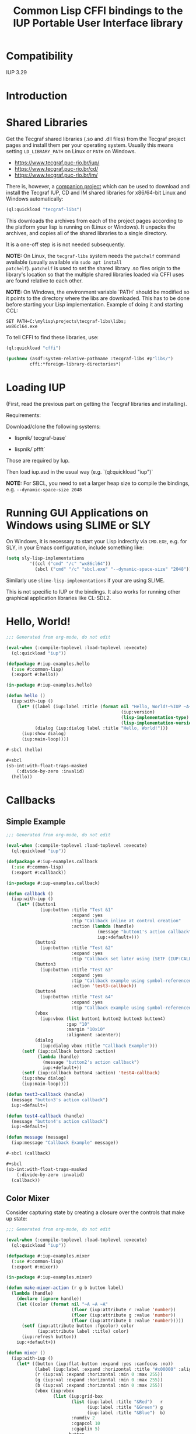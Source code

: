 #+STARTUP: showall
#+TITLE: Common Lisp CFFI bindings to the IUP Portable User Interface library

[[./docs/screenshots/sample-01.png]]

[[./docs/screenshots/sample-02.png]]

* Compatibility

IUP 3.29

* Introduction

* Shared Libraries

Get the Tecgraf shared libraries (.so and .dll files) from the Tecgraf
project pages and install them per your operating system. Usually this
means setting ~LD_LIBRARY_PATH~ on Linux or ~PATH~ on Windows.

- [[https://www.tecgraf.puc-rio.br/iup/]]
- [[https://www.tecgraf.puc-rio.br/cd/]]
- [[https://www.tecgraf.puc-rio.br/im/]]

There is, however, a [[https://github.com/lispnik/tecgraf-libs][companion project]] which can be used to download
and install the Tecgraf IUP, CD and IM shared libraries for x86/64-bit
Linux and Windows automatically:

#+begin_src lisp :results silent 
  (ql:quickload "tecgraf-libs")
#+end_src

This downloads the archives from each of the project pages according
to the platform your lisp is running on (Linux or Windows). It unpacks
the archives, and copies all of the shared libraries to a single
directory.

It is a one-off step is is not needed subsequently.

*NOTE:* On Linux, the ~tecgraf-libs~ system needs the ~patchelf~
command available (usually available via ~sudo apt install
patchelf~). ~patchelf~ is used to set the shared library .so files
origin to the library's location so that the multiple shared libraries
loaded via CFFI uses are found relative to each other.

*NOTE:* On Windows, the environment variable `PATH` should be modified so it points to the directory where the libs are downloaded. This has to be done before starting your Lisp implementation. Example of doing it and starting CCL:

#+begin_src
SET PATH=C:\mylisp\projects\tecgraf-libs\libs;
wx86cl64.exe
#+end_src

To tell CFFI to find these libraries, use:

#+begin_src lisp
  (ql:quickload "cffi")

  (pushnew (asdf:system-relative-pathname :tecgraf-libs #p"libs/")
           cffi:*foreign-library-directories*)
#+end_src

#+RESULTS:
: (#P"/home/mkennedy/.roswell/local-projects/lispnik/tecgraf-libs/libs/")

* Loading IUP

(First, read the previous part on getting the Tecgraf libraries and installing).

Requirements:

Download/clone the following systems:

- lispnik/`tecgraf-base`

- lispnik/`pffft`

Those are required by Iup. 

Then load iup.asd in the usual way (e.g. `(ql:quickload "iup")`

*NOTE:* For SBCL, you need to set a larger heap size to compile the
bindings, e.g. ~--dynamic-space-size 2048~

* Running GUI Applications on Windows using SLIME or SLY

On Windows, it is necessary to start your Lisp indrectly via ~CMD.EXE~, e.g. 
for SLY, in your Emacs configuration, include something like:

#+begin_src lisp :results silent :export none
  (setq sly-lisp-implementations
           '((ccl ("cmd" "/c" "wx86cl64"))
             (sbcl ("cmd" "/c" "sbcl.exe" "--dynamic-space-size" "2048"))))
#+end_src

Similarly use ~slime-lisp-implementations~ if your are using SLIME.

This is not specific to IUP or the bindings. It also works for running other 
graphical application libraries like CL-SDL2.

* Hello, World!

#+begin_src lisp :results silent :export none :tangle examples/hello.lisp
  ;;; Generated from org-mode, do not edit

  (eval-when (:compile-toplevel :load-toplevel :execute)
    (ql:quickload "iup"))

  (defpackage #:iup-examples.hello
    (:use #:common-lisp)
    (:export #:hello))

  (in-package #:iup-examples.hello)
#+end_src

#+begin_src lisp :results silent :tangle examples/hello.lisp
  (defun hello ()
    (iup:with-iup ()
      (let* ((label (iup:label :title (format nil "Hello, World!~%IUP ~A~%~A ~A"
                                              (iup:version)
                                              (lisp-implementation-type)
                                              (lisp-implementation-version))))
             (dialog (iup:dialog label :title "Hello, World!")))
        (iup:show dialog)
        (iup:main-loop))))
#+end_src

#+begin_src lisp :results silent :tangle examples/hello.lisp
  #-sbcl (hello)

  ,#+sbcl
  (sb-int:with-float-traps-masked
      (:divide-by-zero :invalid)
    (hello))
#+end_src

[[./docs/screenshots/helloworld.png]] [[./docs/screenshots/helloworld-2.png]]

* Callbacks

** Simple Example

#+begin_src lisp :results silent :export none :tangle examples/callback.lisp
  ;;; Generated from org-mode, do not edit

  (eval-when (:compile-toplevel :load-toplevel :execute)
    (ql:quickload "iup"))

  (defpackage #:iup-examples.callback
    (:use #:common-lisp)
    (:export #:callback))

  (in-package #:iup-examples.callback)
#+end_src

#+begin_src lisp :results silent :tangle examples/callback.lisp
  (defun callback ()
    (iup:with-iup ()
      (let* ((button1
               (iup:button :title "Test &1"
                           :expand :yes
                           :tip "Callback inline at control creation"
                           :action (lambda (handle)
                                     (message "button1's action callback")
                                     iup:+default+)))
             (button2
               (iup:button :title "Test &2"
                           :expand :yes
                           :tip "Callback set later using (SETF (IUP:CALLBACK ..) ..)"))
             (button3
               (iup:button :title "Test &3"
                           :expand :yes
                           :tip "Callback example using symbol-referenced function at control creation"
                           :action 'test3-callback))
             (button4
               (iup:button :title "Test &4"
                           :expand :yes
                           :tip "Callback example using symbol-referenced function later using (SETF (IUP:CALLBACK ..) ..)"))
             (vbox
               (iup:vbox (list button1 button2 button3 button4)
                         :gap "10"
                         :margin "10x10"
                         :alignment :acenter))
             (dialog
               (iup:dialog vbox :title "Callback Example")))
        (setf (iup:callback button2 :action)
              (lambda (handle)
                (message "button2's action callback")
                iup:+default+))
        (setf (iup:callback button4 :action) 'test4-callback)
        (iup:show dialog)
        (iup:main-loop))))

  (defun test3-callback (handle)
    (message "button3's action callback")
    iup:+default+)

  (defun test4-callback (handle)
    (message "button4's action callback")
    iup:+default+)

  (defun message (message)
    (iup:message "Callback Example" message))
#+end_src

#+begin_src lisp :results silent :tangle examples/callback.lisp
  #-sbcl (callback)

  ,#+sbcl
  (sb-int:with-float-traps-masked
      (:divide-by-zero :invalid)
    (callback))
#+end_src

[[./docs/screenshots/callback-1.png]] [[./docs/screenshots/callback-2.png]]

[[./docs/screenshots/callback-3.png]] [[./docs/screenshots/callback-4.png]]

** Color Mixer

Consider capturing state by creating a closure over the controls that
make up state:

#+begin_src lisp :results silent :export none :tangle examples/mixer.lisp
  ;;; Generated from org-mode, do not edit

  (eval-when (:compile-toplevel :load-toplevel :execute)
    (ql:quickload "iup"))

  (defpackage #:iup-examples.mixer
    (:use #:common-lisp)
    (:export #:mixer))

  (in-package #:iup-examples.mixer)

  (defun make-mixer-action (r g b button label)
    (lambda (handle)
      (declare (ignore handle))
      (let ((color (format nil "~A ~A ~A"
                           (floor (iup:attribute r :value 'number))
                           (floor (iup:attribute g :value 'number))
                           (floor (iup:attribute b :value 'number)))))
        (setf (iup:attribute button :fgcolor) color
              (iup:attribute label :title) color)
        (iup:refresh button))
      iup:+default+))

  (defun mixer ()
    (iup:with-iup ()
      (let* ((button (iup:flat-button :expand :yes :canfocus :no))
             (label (iup:label :expand :horizontal :title "#x00000" :alignment "ACENTER:ACENTER"))
             (r (iup:val :expand :horizontal :min 0 :max 255))
             (g (iup:val :expand :horizontal :min 0 :max 255))
             (b (iup:val :expand :horizontal :min 0 :max 255))
             (vbox (iup:vbox
                    (list (iup:grid-box
                           (list (iup:label :title "&Red")   r
                                 (iup:label :title "&Green") g
                                 (iup:label :title "&Blue")  b)
                           :numdiv 2
                           :cgapcol 10
                           :cgaplin 5)
                          button
                          label)
                    :cmargin 5
                    :cgap 5
                    :margin "x5"))
             (dialog (iup:dialog vbox :title "Color Mixer Example" :size "QUARTERxQUARTER")))
        (loop :with action := (make-mixer-action r g b button label)
              :for handle :in (list r g b)
              :do (setf (iup:callback handle :valuechanged_cb)  action))
        (iup:show dialog)
        (iup:main-loop))))

  #-sbcl (mixer)

  ,#+sbcl
  (sb-int:with-float-traps-masked
      (:divide-by-zero :invalid)
    (mixer))
#+end_src

[[./docs/screenshots/mixer-01.png]]

[[./docs/screenshots/mixer-02.png]]

* Idle Action

#+begin_src lisp :results silent :export none :tangle examples/idle.lisp
  ;;; Generated from org-mode, do not edit

  (eval-when (:compile-toplevel :load-toplevel :execute)
    (ql:quickload "iup"))

  (defpackage #:iup-examples.idle
    (:use #:common-lisp)
    (:export #:idle))

  (in-package #:iup-examples.idle)
#+end_src

There is a global callback for running functions when IUP event loop
is idle. See also [[https://webserver2.tecgraf.puc-rio.br/iup/en/call/iup_idle_action.html][IUP: Idle Action]]. In Lisp, it can be set using
~(SETF IUP:IDLE-ACTION)~. Note: Idle actions run a lot more often than
you'd expect. Try the following example application to get an idea for
just how often.

An idle action function should return ~IUP:+DEFAULT+~, ~IUP:+CLOSE+~
or ~IUP:+IGNORE+~. ~IUP:+DEFAULT~ will cause the idle action function
to be called repeatedly. ~IUP:+IGNORE+~ will run idle action
once. ~IUP:+CLOSE+~ will exit the event loop.

#+begin_src lisp :results silent :tangle examples/idle.lisp
  (defun idle ()
    (iup:with-iup ()
      (let* ((counter (iup:label :fontsize 24
                                 :title 0
                                 :expand :yes
                                 :alignment :acenter))
             (start-button (iup:button :title "&Start" :expand :horizontal))
             (stop-button (iup:button :title "S&top" :expand :horizontal))
             (do-nothing nil)
             (do-nothing-toggle (iup:toggle :title "Do nothing"
                                            :action (lambda (handle state)
                                                      (setf do-nothing (not do-nothing))
                                                      iup:+default+)))
             (vbox (iup:vbox (list counter
                                   (iup:hbox (list start-button stop-button do-nothing-toggle)
                                             :cgap 5))
                             :margin "5x5"))
             (dialog (iup:dialog vbox
                                 :title (format nil "Idle Example on ~A" (lisp-implementation-type))
                                 :size "QUARTERxQUARTER")))
        (setf (iup:callback start-button :action)
              (lambda (handle)
                (setf (iup:idle-action)
                      (lambda ()
                        (unless do-nothing
                          (setf (iup:attribute counter :title)
                                (1+ (iup:attribute counter :title 'number))))
                        iup:+default+))
                iup:+default+))
        (setf (iup:callback stop-button :action)
              (lambda (handle)
                (setf (iup:idle-action) nil)
                iup:+default+))
        (iup:show dialog)
        (iup:main-loop))))
#+end_src

#+begin_src lisp :results silent :export none :tangle examples/idle.lisp
  #-sbcl (idle)

  ,#+sbcl
  (sb-int:with-float-traps-masked
      (:divide-by-zero :invalid)
    (idle))
#+end_src

[[./docs/screenshots/idle-01.png]]

[[./docs/screenshots/idle-02.png]]

* Canvas

In this example, we'll port the Sierpinski Carpet fractal that
appeared the chapter on graphics in [[https://www.apress.com/us/book/9781484211779][Common Lisp Recipes: A
Problem-Solution Approach]].

We need a spinner (an up and down arrow-controlled number field) and a
canvas to draw on to get started. In this example, rather than specify
the callbacks inline, as anonymous lamba forms, we will create
separate functions and set them later using ~(SETF
IUP:CALLBACK)~. ~*LEVELS*~ will keep track how deep to draw the
fractal.

#+begin_src lisp :results silent :export none :tangle examples/sierpinski.lisp
  ;;; Generated from org-mode, do not edit

  (eval-when (:compile-toplevel :load-toplevel :execute)
    (ql:quickload '("iup" "iup-cd" "cd")))

  (defpackage #:iup-examples.sierpinksi
    (:use #:common-lisp)
    (:export #:sierpinksi))

  (in-package #:iup-examples.sierpinksi)
#+end_src

#+begin_src lisp :results silent :tangle examples/sierpinski.lisp
  (defparameter *levels* 0)

  (defun sierpinski ()
    (iup:with-iup ()
      (let* ((canvas (iup:canvas :rastersize "200x200"))
             (spin (iup:text :spin "YES" :spinmin 0 :spinmax 4))
             (vbox (iup:vbox (list canvas spin) :alignment "ACENTER"))
             (dialog (iup:dialog vbox :title "Sierpinski Carpet")))
        (setf (iup:callback canvas :map_cb) 'canvas-map
              (iup:callback canvas :unmap_cb) 'canvas-unmap
              (iup:callback canvas :action) 'canvas-redraw
              (iup:callback spin :spin_cb) 'canvas-spin
              ,*levels* 0)
        (iup:show-xy dialog iup:+center+ iup:+center+)
        (iup:main-loop))))
#+end_src

** Notes on Callback Naming

Each IUP widget supports a number of callbacks. In IUP, these are
strings. In the Lisp bindings, they can be specified as keywords. For
example, ~:UNMAP_CB~. These are rather unlispy names, but do come from
IUP via its introspection mechanism. In a future version of these
bindings, it might be possible to have lispier
names. e.g. ~:UNMAP-CALLBACK~.

** CD, a 2D Graphics Library

IUP has support for CD, a cross platform 2D Graphics Library. We have
support in Lisp via [[https://github.com/lispnik/cd][CD]] bindings.

The following code is entirely CD dependent and can be used in non-IUP
canvas applications.

#+caption: Adapted from Edi's LTK example in Common Lisp Recipes: A Problem-Solution Approach
#+begin_src lisp :results silent :tangle examples/sierpinski.lisp
  (defun sierpinski-draw (canvas level)
    (multiple-value-bind
          (w h)
        (cd:size canvas)
      (labels ((square (x y x-size y-size)
                 (cd:box canvas x (+ x x-size) y (+ y y-size)))
               (recurse (x y x-size y-size level)
                 (let ((x-step (/ x-size 3))
                       (y-step (/ y-size 3)))
                   (square (+ x x-step) (+ y y-step) x-step y-step)
                   (when (plusp level)
                     (dolist (x-next (list x (+ x x-step) (+ x x-step x-step)))
                       (dolist (y-next (list y (+ y y-step) (+ y y-step y-step)))
                         (recurse x-next y-next x-step y-step (1- level))))))))
        (recurse 0 0 w h level))))
#+end_src

For example, we can write it to [[./docs/sierpinski.pdf][PDF]] and print out to hang on your
wall:

#+begin_src lisp :results silent
  (ql:quickload "cd-pdf")

  (let ((canvas (cd:create-canvas (cd-pdf:context-pdf) "docs/sierpinski.pdf")))
    (unwind-protect
         (sierpinski-draw canvas 4)
      (cd:kill canvas)))
#+end_src

In our IUP example however, we'll use it with IUP's CD support and
arrange for the canvas to be draw on via ~CANVAS-REDRAW~ which will be
triggered by the canvas widget's action callback.

#+begin_src lisp :results silent :tangle examples/sierpinski.lisp
  (defparameter *canvas* nil)

  (defun canvas-redraw (handle x y)
    (cd:activate *canvas*)
    (cd:clear *canvas*)
    (setf (cd:foreground *canvas*) cd:+red+)
    (sierpinski-draw *canvas* *levels*)
    (cd:flush *canvas*)
    iup:+default+)
#+end_src

We can ignore ~HANDLE~, ~X~, and ~Y~ in our callback handler in this
example. Those are IUP widget that triggered the callback and location
on the canvas.

First we activate the canvas to draw on, clear whatever was there, set
a drawing color for the the foreground of the canvas, then draw to the
canvas using ~SIERPINSKI-DRAW~.

The last step is to flush the canvas. This triggers a backing buffer
swap, so all of the drawing appears instantly. If we don't do this, we
don't see anything on the screen because it will still be in the
off-screen drawing buffer.

** Attributes

It is a good idea to separate your UI presentation from its undelying
model. In our case, the UI "model" is a special variable ~*LEVELS*~
which holds the depth to draw the fractal as an integer. We need this
updated when the user clicks on the spinner widget.

#+begin_src lisp :results silent :tangle examples/sierpinski.lisp
  (defun canvas-spin (handle pos)
    (setf *levels* (iup:attribute handle :value 'number))
    (canvas-redraw nil nil nil)
    iup:+default+)
#+end_src

We can get the number from the spinner widget and assign it to
~*LEVELS*~ using ~IUP:ATTRIBUTE~. It takes a IUP handle from which to
get the ~:VALUE~ attribute. 

IUP widget value attributes are mostly strings. The third argument,
~'INTEGER~ converts the string to an integer for convenience, rather
than having to ~PARSE-INTEGER~ ourselves.

** Fiddly bits

Lastly, we need to associate the CD canvas with a IUP canvas, but we
can't do this until we have the handle of the IUP canvas, so we can't
set it up in the ~LET*~ form in our main function like we did with
everything else. 

Luckily IUP provides callbacks for when the component is "mapped" onto
the user's display which allow us to deal with this dependency in an
elegant manner.

#+begin_src lisp :results silent :tangle examples/sierpinski.lisp
  (defun canvas-map (handle)
    (setf *canvas* (cd:create-canvas (iup-cd:context-iup-dbuffer) handle))
    iup:+default+)

  (defun canvas-unmap (handle)
    (cd:kill *canvas*)
    iup:+default+)
#+end_src

#+begin_src lisp :results silent :tangle examples/sierpinski.lisp
  #-sbcl (sierpinski)

  ,#+sbcl
  (sb-int:with-float-traps-masked
      (:divide-by-zero :invalid)
    (sierpinski))
#+end_src

[[./docs/screenshots/sierpinski.png]] [[./docs/screenshots/sierpinski-02.png]]

* Using IUP Additional Controls

The [[https://www.tecgraf.puc-rio.br/iup/en/ctrl/iupcells.html][cells control]] "creates a grid widget (set of cells) that enables
several application-specific drawing, such as: chess tables, tiles
editors, degrade scales, drawable spreadsheets and so forth".

It's included in the standard IUP distribution downloads, but it's not
automatically loaded. The Lisp bindings do the same thing, so to use
it, we need to depend on ~IUP-CONTROLS~.

#+begin_src lisp :results silent :export none :tangle examples/cells.lisp
  ;;; Generated from org-mode, do not edit

  (eval-when (:compile-toplevel :load-toplevel :execute)
    (ql:quickload '("iup" "iup-controls" "cd")))

  (defpackage #:iup-examples.cells-checkerboard
    (:use #:common-lisp)
    (:export #:cells-checkerboard))

  (in-package #:iup-examples.cells-checkerboard)
#+end_src

We start with the same boiler plate, but this time we need to call
~IUP-CONTROLS:OPEN~ ahead of using the cells control.

#+begin_src lisp :results silent :tangle examples/cells.lisp
  (defun cells-checkerboard ()
    (iup:with-iup ()
      (iup-controls:open)
      (let* ((cells (iup-controls:cells
                     :draw_cb 'draw
                     :width_cb 'width
                     :height_cb 'height
                     :nlines_cb 'nlines
                     :ncols_cb 'ncols
                     :mouseclick_cb 'click))
             (vbox (iup:vbox (list cells)))
             (dialog (iup:dialog vbox :title "Cells Checkerboard" :rastersize "440x480" :shrink "YES")))
        (iup:show-xy dialog iup:+center+ iup:+center+)
        (iup:main-loop))))
#+end_src

Cells has a number of callbacks related rows, columns, sizing etc.

#+begin_src lisp :results silent :tangle examples/cells.lisp
  (defun nlines (handle) 8)
  (defun ncols (handle) 8)
  (defun height (handle i) 50)
  (defun width (handle j) 50)
#+end_src

When ~DRAW~ is called, we get a canvas on which to draw:

#+begin_src lisp :results silent :tangle examples/cells.lisp
  (defun draw (handle i j xmin xmax ymin ymax canvas)
    (if (or (and (oddp i) (oddp j)) (and (oddp (1+ i)) (oddp (1+ j))))
        (setf (cd:foreground canvas) cd:+black+)
        (setf (cd:foreground canvas) cd:+white+))
    (cd:box canvas xmin xmax ymin ymax)
    iup::+default+)
#+end_src

When out click callback is called:

#+begin_src lisp :results silent :tangle examples/cells.lisp
  (defun click (handle button pressed line column x y status)
    (iup:message
     "Clicked!"
     (format nil "Callback arguments~%~S"
      (list :button button
            :pressed pressed
            :line line
            :column column
            :x x
            :y y
            :status (iup:status-plist status))))
       iup:+default+)
#+end_src

#+begin_src lisp :results silent :export none :tangle examples/cells.lisp
  #-sbcl (cells-checkerboard)

  ,#+sbcl
  (sb-int:with-float-traps-masked
      (:divide-by-zero :invalid)
    (cells-checkerboard))
#+end_src

[[./docs/screenshots/checkerboard-01.png]] 
[[./docs/screenshots/checkerboard-02.png]]

[[./docs/screenshots/checkerboard-03.png]] 
[[./docs/screenshots/checkerboard-04.png]] 

(lol button 49)

* Detachable Box

#+begin_src lisp :results silent :export none :tangle examples/detached.lisp
  ;;; Generated from org-mode, do not edit

  (eval-when (:compile-toplevel :load-toplevel :execute)
    (ql:quickload "iup"))

  (defpackage #:iup-examples.detached
    (:use #:common-lisp)
    (:export #:detached))

  (in-package #:iup-examples.detached)
#+end_src

#+begin_src lisp :results silent :tangle examples/detached.lisp
  (defun detached ()
    (iup:with-iup ()
      (let* ((button1 (iup:button :title "Detach Me!"
                                  :action 'button-detach-callback
                                  :expand :yes
                                  :handlename "detach"))
             (multi-line (iup:multi-line :expand :yes
                                         :visiblelines 5))
             (hbox (iup:hbox (list button1 multi-line) :margin "10x0"))
             (dbox (iup:detach-box hbox :orientation :vertical
                                        :detached_cb 'detached-callback
                                        :handlename "dbox"))
             (label (iup:label :title "Label"
                               :expand :vertical))
             (button2 (iup:button :title "Restore me!"
                                  :expand :yes
                                  :active :no
                                  :action 'button-restore-callback
                                  :handlename "restore"))
             (text (iup:text :expand :horizontal))
             (dialog (iup:dialog (iup:vbox (list dbox label button2 text)
                                           :margin "10x10"
                                           :gap 10)
                                 :title "IupDetachBox Example"
                                 :rastersize "300x300")))

        (iup:show dialog)
        (iup:main-loop))))
#+end_src

** Handle Names

Instead of accessing other elements via lexical scope, it's sometimes
useful to refer to them by name. This example uses the ~HANDLENAME~
attribute to associate a name with an IUP handle.

#+begin_src lisp :results silent :tangle examples/detached.lisp
  (defun detached-callback (handle new-parent x y)
    (setf (iup:attribute new-parent :title) "New Dialog"
          (iup:attribute (iup:handle "restore") :active) :yes
          (iup:attribute (iup:handle "detach") :active) :no)
    iup:+default+)

  (defun button-restore-callback (button)
    (setf (iup:attribute (iup:handle "dbox") :restore) nil
          (iup:attribute button :active) :no
          (iup:attribute (iup:handle "detach") :active) :yes)
    iup:+default+)

  (defun button-detach-callback (button)
    (setf (iup:attribute (iup:handle "dbox") :detach) nil
          (iup:attribute button :active) :no
          (iup:attribute (iup:handle "restore") :active) :yes)
    iup:+default+)
#+end_src

#+begin_src lisp :results silent :export none :tangle examples/detached.lisp
  #-sbcl (detached)

  ,#+sbcl
  (sb-int:with-float-traps-masked
      (:divide-by-zero :invalid)
    (detached))
#+end_src

[[./docs/screenshots/detach-01.png]] [[./docs/screenshots/detach-02.png]]

# FIXME look into problem with restore not being active after detach
# FIXME insert example of using restart to recover from error in callback

* Tabs Example

Demonstrates the use of ~(SETF IUP:ATTRIBUTE)~ for setting attributes
not available via control's constructor function.

#+begin_src lisp :results silent :export none :tangle examples/tabs.lisp
  ;;; Generated from org-mode, do not edit

  (eval-when (:compile-toplevel :load-toplevel :execute)
    (ql:quickload "iup"))

  (defpackage #:iup-examples.tabs
    (:use #:common-lisp)
    (:export #:tabs))

  (in-package #:iup-examples.tabs)
#+end_src

#+begin_src lisp :results silent :tangle examples/tabs.lisp
  (defun tabs ()
    (iup:with-iup ()
      (let* ((vbox1 (iup:vbox
                     (list (iup:label :title "Inside Tab A")
                           (iup:button :title "Button A"))))
             (vbox2 (iup:vbox
                     (list (iup:label :title "Inside Tab B")
                           (iup:button :title "Button B"))))
             (tabs1 (iup:tabs (list vbox1 vbox2)))
             (vbox3 (iup:vbox
                     (list (iup:label :title "Inside C")
                           (iup:button :title "Button C"))))
             (vbox4 (iup:vbox
                     (list (iup:label :title "Inside D")
                           (iup:button :title "Button D"))))
             (tabs2 (iup:tabs (list vbox3 vbox4)))
             (box (iup:hbox (list tabs1 tabs2) :margin "10x10" :gap "10"))
             (dialog (iup:dialog box :title "IUP Tabs" :size "200x80")))
        (setf (iup:attribute vbox1 :tabtitle) "Tab A"
              (iup:attribute vbox2 :tabtitle) "Tab B"
              (iup:attribute vbox3 :tabtitle) "Tab C"
              (iup:attribute vbox4 :tabtitle) "Tab D")
        (iup:show dialog)
        (iup:main-loop))))
#+end_src

#+begin_src lisp :results silent :export none :tangle examples/tabs.lisp
  #-sbcl (tabs)

  ,#+sbcl
  (sb-int:with-float-traps-masked
      (:divide-by-zero :invalid)
    (tabs))
#+end_src 

[[./docs/screenshots/tabs-01.png]] [[./docs/screenshots/tabs-02.png]]

* Plotting

Example [[./examples/plot.lisp][./examples/plot.lisp]]

[[./docs/screenshots/plot-01.png]]

[[./docs/screenshots/plot-02.png]]

* OpenGL

For this example, we'll take advantage for [[https://github.com/3b/cl-opengl][cl-opengland and
cl-glu]]. Don't forget to depend on iup-gl (part of these bindings) as
well.

Much of this example is tedious old-style OpenGL. We'll only highlight
the IUP/OpenGL integration points here. It suffices to say, we've got
a function ~CUBE~ which draws OpenGL things to the current buffer.

#+begin_src lisp :export none :results silent :tangle examples/cube.lisp
  ;;; Generated from org-mode, do not edit

  (eval-when (:compile-toplevel :load-toplevel :execute)
    (ql:quickload '("iup" "iup-gl" "cl-opengl" "cl-glu")))

  (defpackage #:iup-examples.cube
    (:use #:common-lisp)
    (:export #:cube))

  (in-package #:iup-examples.cube)
#+end_src

#+begin_src lisp :results silent :tangle examples/cube.lisp
  (defvar *canvas* nil)
  (defvar *tt* 0.0)

  (defvar *vertices*
    #((-1 -1 1) (-1 1 1)
      (1 1 1) (1 -1 1)
      (-1 -1 -1) (-1 1 -1)
      (1 1 -1) (1 -1 -1)))

  (defun polygon (a b c d)
    (gl:begin :polygon)
    (apply #'gl:vertex (aref *vertices* a))
    (apply #'gl:vertex (aref *vertices* b))
    (apply #'gl:vertex (aref *vertices* c))
    (apply #'gl:vertex (aref *vertices* d))
    (gl:end))

  (defun color-cube ()
    (gl:color 1 0 0)
    (gl:normal 1 0 0)
    (polygon 2 3 7 6)
    (gl:color 0 1 0)
    (gl:normal 0 1 0)
    (polygon 1 2 6 5)
    (gl:color 0 0 1)
    (gl:normal 0 0 1)
    (polygon 0 3 2 1)
    (gl:color 1 0 1)
    (gl:normal 0 -1 0)
    (polygon 3 0 4 7)
    (gl:color 1 1 0)
    (gl:normal 0 0 -1)
    (polygon 4 5 6 7)
    (gl:color 0 1 1)
    (gl:normal -1 0 0)
    (polygon 5 4 0 1))
#+end_src

#+begin_src lisp :results silent :tangle examples/cube.lisp
  (defun cube ()
    (iup:with-iup ()
      (iup-gl:open)
      (setf *canvas*
            (iup-gl:canvas :rastersize "640x480"
                           :buffer "DOUBLE"
                           :action 'repaint
                           :resize_cb 'resize))
      (let* ((dialog (iup:dialog *canvas* :title "IUP OpenGL")))
        ;; FIXME      (iup-cffi::%iup-set-function :idle_action 'idle)
        (setf (iup:attribute *canvas* :depthsize) "16")
        (iup:show dialog)
        (iup:main-loop))))
#+end_src

Our example has three callbacks: repaint, resize and a global idle
function callback which we'll use to rotate a cube relative to time
variable ~*TT*~.

#+begin_src lisp :results silent :tangle examples/cube.lisp
  (defun repaint (handle posx posy)
    (iup-gl:make-current handle)
    (gl:clear-color 0.3 0.3 0.3 1.0)
    (gl:clear :color-buffer-bit :depth-buffer-bit)
    (gl:enable :depth-test)
    (gl:matrix-mode :modelview)
    (gl:with-pushed-matrix
      (gl:translate 0 0 0)
      (gl:scale 1 1 1)
      (gl:rotate *tt* 0 0 1)
      (color-cube))
    (iup-gl:swap-buffers handle)
    iup::+default+)

  (defun resize (handle width height)
    (iup-gl:make-current handle)
    (gl:viewport 0 0 width height)
    (gl:matrix-mode :modelview)
    (gl:load-identity)
    (gl:matrix-mode :projection)
    (gl:load-identity)
    (glu:perspective 60 (/ 4 3) 1 15)
    (glu:look-at 3 3 3 0 0 0 0 0 1)
    iup::+default+)
#+end_src

#+begin_src lisp :results silent :tangle examples/cube.lisp
  ;;; FIXME
  ;; (cffi:defcallback idle-cb :int ()
  ;;   (incf tt)
  ;;   (iup-gl:make-current canvas)
  ;;   (repaint canvas)
  ;;   iup::+default+)
#+end_src

#+begin_src lisp :results silent :tangle examples/cube.lisp
  #-sbcl (cube)

  ,#+sbcl
  (sb-int:with-float-traps-masked
      (:divide-by-zero :invalid)
    (cube))
#+end_src

[[./docs/screenshots/opengl.png]]

[[./docs/screenshots/opengl-01.png]]

* Trees

This is a port of the [[http://webserver2.tecgraf.puc-rio.br/iup/en/basic/index.html#Trees][Lua tree example from the IUP documentation]]. It
goes one step further by allowing the tree to be expanded recursively
as branches open.

#+begin_src lisp :results silent :export none :tangle examples/tree.lisp
  ;;; Generated from org-mode, do not edit

  (eval-when (:compile-toplevel :load-toplevel :execute)
    (ql:quickload '("iup" "iup-controls" "uiop")))

  (defpackage #:iup-examples.tree
    (:use #:common-lisp)
    (:export #:tree))

  (in-package #:iup-examples.tree)
#+end_src

#+begin_src lisp :results silent :tangle examples/tree.lisp
  (defun get-dir (pathname)
    (assert (uiop:directory-pathname-p pathname))
    (loop for pathname in (uiop:directory* (make-pathname :name :wild :defaults pathname))
          if (uiop:directory-pathname-p pathname)
            collect pathname into dirs
          else
            collect pathname into files
          finally (return (values dirs files))))

  (defun fill-tree (tree id pathname)
    (multiple-value-bind
          (dirs files)
        (get-dir pathname)
      (dolist (file files)
        (setf (iup:attribute tree :addleaf) (namestring file)))
      (dolist (dir dirs)
        (setf (iup:attribute tree :addbranch) (namestring dir)))
      (setf (iup:attribute tree :title) (namestring pathname))))
#+end_src

#+begin_src lisp :results silent :tangle examples/tree.lisp
  (defun map-callback (handle)
    (fill-tree handle 0 "/")
    iup:+default+)

  (defun branchopen-callback (handle id)
    (setf (iup:attribute handle (format nil "DELNODE~A" id)) "CHILDREN")
    (fill-tree handle id (iup:attribute handle (format nil "TITLE~A" id))) 
    iup:+default+)

  (defun tree ()
    (iup:with-iup ()
      (let* ((tree (iup:tree :minsize "200x300"
                             :map_cb 'map-callback
                             :branchopen_cb 'branchopen-callback))
             (dialog (iup:dialog tree :title "Tree Example")))
        (iup:show dialog)
        (iup:main-loop))))
#+end_src

#+begin_src lisp :results silent :export none :tangle examples/tree.lisp
  #-sbcl (tree)

  ,#+sbcl
  (sb-int:with-float-traps-masked
      (:divide-by-zero :invalid)
    (tree))
#+end_src

[[./docs/screenshots/tree-02.png]]

* Built-in Dialogs

IUP includes a number of dialogs, including one that embeds the
[[https://www.scintilla.org/][Scintilla]] editor control.

#+begin_src lisp :results silent :tangle examples/dialogs.lisp
  ;;; Generated from org-mode, do not edit

  (eval-when (:compile-toplevel :load-toplevel :execute)
    (ql:quickload '("iup" "iup-scintilla")))

  (defpackage #:iup-examples.dialogs
    (:use #:common-lisp)
    (:export #:dialogs))

  (in-package #:iup-examples.dialogs)
#+end_src

#+begin_src lisp :results silent :tangle examples/dialogs.lisp
  (defun dialogs ()
    (iup:with-iup ()
      (iup-scintilla:open)
      (flet ((button (title callback)
               (iup:button :title title
                           :action callback
                           :expand :horizontal)))
        (let* ((dialog (iup:dialog
                        (iup:vbox (list (button "File Dialog" 'file-dialog)
                                        (button "Message Dialog" 'message-dialog)
                                        (button "Color Dialog" 'color-dialog)
                                        (button "Font Dialog" 'font-dialog)
                                        (button "Scintilla Dialog" 'scintilla-dialog)
                                        (button "Layout Dialog" 'layout-dialog)))
                        :title "IUP Predefined Dialogs")))
          (iup:show dialog)
          (iup:main-loop)))))
#+end_src

[[./docs/screenshots/dialogs-01.png]] [[./docs/screenshots/dialogs-02.png]]

** Using ~IUP:POPUP~ for Modal Dialogs

Often a UI designs for grabbing the user's attention via modal dialogs
where the dialog is shown above the rest of the application and
prevents interaction with the rest of the application. ~IUP:POPUP~
lets you achive this.

** File Dialog

#+begin_src lisp :results silent :tangle examples/dialogs.lisp
  (defun file-dialog (handle)
    (let ((dialog (iup:file-dialog)))
      (unwind-protect
           (progn
             (iup:popup dialog iup:+center+ iup:+center+)
             (iup:message "File Dialog Example"
                          (format nil "Selected ~A" (iup:attribute dialog :value))))
        (iup:destroy dialog)))
    iup:+default+)
#+end_src

*NOTE:* Because modal dialogs are often created over the course of a
program's runtime, they need to be destroyed after use, via
~IUP:DESTROY~.

[[./docs/screenshots/filedialog-01.png]] [[./docs/screenshots/filedialog-02.png]]

[[./docs/screenshots/filedialog-03.png]] [[./docs/screenshots/filedialog-04.png]]

** Message Dialog

Message dialogs are like ~IUP:MESSAGE~ except that they allow for more
configuration (result buttons, etc.).

#+begin_src lisp :results silent :tangle examples/dialogs.lisp
  (defun message-dialog (handle)
    (let ((dialog (iup:message-dialog 
                   :dialogtype :warning
                   :buttons :retrycancel)))
      (unwind-protect
           (progn
             (setf (iup:attribute dialog :value) "Heap exhausted, game over.")
             (iup:popup dialog iup:+center+ iup:+center+)
             (iup:message "Message Dialog"
                          (format nil "Got button response ~S"
                                  (iup:attribute dialog :buttonresponse))))
        (iup:destroy dialog)))
    iup:+default+)
#+end_src

[[./docs/screenshots/messagedialog-01.png]] [[./docs/screenshots/messagedialog-02.png]]

[[./docs/screenshots/messagedialog-03.png]] [[./docs/screenshots/messagedialog-04.png]]

** Color Dialog

#+begin_src lisp :results silent :tangle examples/dialogs.lisp
  (defun color-dialog (handle)
    (let ((dialog (iup:color-dialog
                   :title "IUP Color Dialog"
                   :showhex "YES"
                   :showcolortable "YES"
                   :showalpha "YES")))
      (unwind-protect
           (progn
             (iup:popup dialog iup:+center+ iup:+center+)
             (iup:message "Result"
                          (format nil "Got button response ~S~%Got color ~A RGB (~A HSI, ~A)"
                                  (iup:attribute dialog :status)
                                  (iup:attribute dialog :value)
                                  (iup:attribute dialog :valuehsi)
                                  (iup:attribute dialog :valuehex))))))
    iup:+default+)
#+end_src

[[./docs/screenshots/colordialog-01.png]] [[./docs/screenshots/colordialog-02.png]]

[[./docs/screenshots/colordialog-03.png]] [[./docs/screenshots/colordialog-04.png]]

** Font Dialog

#+begin_src lisp :results silent :tangle examples/dialogs.lisp
  (defun font-dialog (handle)
    (let ((dialog (iup:font-dialog :title "IUP Font Dialog")))
      (unwind-protect
           (progn
             (iup:popup dialog iup:+center+ iup:+center+)
             (iup:message "Result"
                          (format nil "Got button response ~S~%Got font ~S"
                                  (iup:attribute dialog :status)
                                  (iup:attribute dialog :value))))
        (iup:destroy dialog)))
    iup:+default+)
#+end_src

[[./docs/screenshots/fontdialog-01.png]] [[./docs/screenshots/fontdialog-02.png]]

[[./docs/screenshots/fontdialog-03.png]] [[./docs/screenshots/fontdialog-04.png]]
** Scintilla Dialog

#+begin_src lisp :results silent :tangle examples/dialogs.lisp
  (defun scintilla-dialog (handle)
    (let ((dialog (iup-scintilla:scintilla-dialog :title "IUP Scintilla Dialog")))
      (unwind-protect
           (iup:popup dialog iup:+center+ iup:+center+)
        (iup:destroy dialog))))
#+end_src

[[./docs/screenshots/scintilladialog-01.png]]

[[./docs/screenshots/scintilladialog-02.png]]

(There is also a separate, more customizable Scintilla control:
~IUP-SCINTILLA:SCINTILLA~.)

** IUP Layout Dialog

The layout dialog lets you visually inspect and edit an existing
dialog and it's children or create a new dialog from scretch. It is
extremely useful for experimenting and iterating on UI design.

You can use it as a visual GUI builder, similar to Glade in GTK+.

You can export a dialog and load it from file via ~IUP:LOAD~. The
export format is a [[https://www.tecgraf.puc-rio.br/iup/en/led.html][IUP LED file]].

#+begin_src lisp :results silent :tangle examples/dialogs.lisp
  (defun layout-dialog (handle)
    (let ((dialog (iup:layout-dialog nil)))
      (unwind-protect
           (iup:popup dialog iup:+center+ iup:+center+)
        (iup:destroy dialog)))
    iup:+default+)
#+end_src

[[./docs/screenshots/layoutdialog-01.png]]

[[./docs/screenshots/layoutdialog-02.png]]

** Get Text Dialog

#+begin_src lisp :results silent :tangle examples/dialogs.lisp
#+end_src

** List Dialog

#+begin_src lisp :results silent :tangle examples/dialogs.lisp
#+end_src

** Get Param Dialog

#+begin_src lisp :results silent :tangle examples/dialogs.lisp
#+end_src

** Alarm Dialog

#+begin_src lisp :results silent :tangle examples/dialogs.lisp
#+end_src

#+begin_src lisp :results silent :tangle examples/dialogs.lisp
  #-sbcl (dialogs)

  ,#+sbcl
  (sb-int:with-float-traps-masked
      (:divide-by-zero :invalid)
    (dialogs))
#+end_src 

* Application Icons and IUP-IM

In this example, we'll set the application icon via an arbitrary image
file, demonstrating the use of the ~IUP-IM~ system. The ~IM-IUP~
system provides support in our IUP bindings for interoperability with
[[http://webserver2.tecgraf.puc-rio.br/im/][IM]], an imaging toolkit, also by Tecgraf.

#+begin_src lisp :results silent :export none :tangle examples/icon.lisp
  ;;; Generated from org-mode, do not edit

  (eval-when (:compile-toplevel :load-toplevel :execute)
    (ql:quickload '("iup" "iup-im")))

  (defpackage #:iup-examples.icon
    (:use #:common-lisp)
    (:export #:icon))

  (in-package #:iup-examples.icon)
#+end_src

Here we load an image from the filesystem using ~IUP-IM:LOAD-IMAGE~
and associate the global handle name ~lispalien~ with it. We can use
this handle name in labels, buttons, etc. to set the image that should
be used. In the case of dialogs however, we can use the handle name to
specify the image that should be displayed in the application's title
bar.

IM supports a large number of formats. Here we use a .ICO file.

#+begin_src lisp :results silent :tangle examples/icon.lisp
  (defun icon ()
    (iup:with-iup ()
      (let ((icon (iup-im:load-image (asdf:system-relative-pathname "iup" "examples/lispalien.ico"))))
        (setf (iup:handle "lispalien") icon))
      (let* ((label (iup:flat-label :image "lispalien" :expand :yes))
             (dialog (iup:dialog label :title "Icon from File"
                                       :icon "lispalien"
                                       :size "THIRDxTHIRD")))
        (iup:show dialog)
        (iup:main-loop))))
#+end_src

#+begin_src lisp :results silent :export none :tangle examples/icon.lisp
  #-sbcl (icon)

  ,#+sbcl
  (sb-int:with-float-traps-masked
      (:divide-by-zero :invalid)
    (icon))
#+end_src

[[./docs/screenshots/icon-01.png]] [[./docs/screenshots/icon-02.png]]

* Drag and Drop

** File Drag and Drop from Applications

#+begin_src lisp :results silent :export none :tangle examples/drophash.lisp
  ;;; Generated from org-mode, do not edit

  (eval-when (:compile-toplevel :load-toplevel :execute)
    (ql:quickload '("iup" "ironclad")))

  (defpackage #:iup-examples.drophash
    (:use #:common-lisp)
    (:export #:drophash))

  (in-package #:iup-examples.drophash)
#+end_src

This example demonstrates how to receive files via a drag and drop
operation from another other application as well as sliding box layout
and techniques for keeping the UI responsive during computationally
intensive operations.

We'll create a simple GUI wrapper for computing file digests using
[[https://github.com/sharplispers/ironclad][Ironclad]], a cryptographic toolkit written in Common Lisp. The drop
down lists all the digest algorithms Ironclad supports, and a label
will be used to receive file drops. Once the digest is computed, they
are appended to a result panel.

#+begin_src lisp :results silent :tangle examples/drophash.lisp
  (defun drophash ()
    (iup:with-iup ()
      (let* ((list (iup:list :dropdown :yes
                             :expand :horizontal
                             :handlename "list"))
             (label (iup:flat-label :title "Drop files for hash"
                                    :alignment "ACENTER:ACENTER"
                                    :font "Helvetica, 24"
                                    :dropfilestarget :yes
                                    :dropfiles_cb 'drop-files-callback
                                    :expand :yes))
             (frame (iup:frame label))
             (results (iup:multi-line :expand :yes
                                      :readonly :yes
                                      :visiblelines 7
                                      :handlename "results"))
             (vbox (iup:vbox (list list
                                   frame
                                   (iup:sbox results :direction :north))
                             :margin "10x10"
                             :cgap 5))
             (dialog (iup:dialog vbox
                                 :title "Drop Hash"
                                 :size "HALFxHALF")))
        (loop for digest in (ironclad:list-all-digests)
              for i from 1
              do (setf (iup:attribute list i) digest)
              finally (setf (iup:attribute list :valuestring) 'ironclad:sha256))
        (iup:show dialog)
        (iup:main-loop))))
#+end_src 

When files are dropped onto the drop target (in this case, an IUP flat
label), the drop files callback is called. If multiple files are
dropped at the same time, then the callback will be invoked for each
file.

#+begin_src lisp :results silent :tangle examples/drophash.lisp
  (defun drop-files-callback (handle filename num x y)
    (let* ((digest
            (intern (iup:attribute (iup:handle "list") :valuestring) "IRONCLAD"))
          (digest-hex 
            (ironclad:byte-array-to-hex-string 
             (ironclad:digest-file digest
              filename))))
      (setf (iup:attribute (iup:handle "results") :append)
            (format nil "~A     ~A" filename digest-hex)))
    (iup:flush)
    iup:+default+)
#+end_src

When multiple files are dropped, the callback will be invoked in rapid
succession and the UI will seem unresponsive. This is why the example
calls ~IUP:FLUSH~ after each file is processed. ~IUP:FLUSH~ will run
any pending UI operations (such as the append to the results text
box).

This helps, and indeed the results pane updates in real-time as files
are processed, however the UI will become unresponsive again when the
digest of large files are computed.

It is best not to do any computationally expensive operations in the
UI thread. We'll cover off-loading from the UI thread as well as
revisit this example for better responsiveness later.

#+begin_src lisp :results silent :tangle examples/drophash.lisp
  #-sbcl (drophash)

  ,#+sbcl
  (sb-int:with-float-traps-masked
      (:divide-by-zero :invalid)
    (drophash))
#+end_src 

[[./docs/screenshots/drophash-01.png]]

[[./docs/screenshots/drophash-02.png]]

* Examples

Checkout the [[./examples][examples]] directory for the examples in this document as
well as these other examples.

** LTK Demonstration Port

Includes example usage of ~IUP:TIMER~ for canvas animations.

[[./docs/screenshots/ltkdemo-01.png]]

[[./docs/screenshots/ltkdemo-02.png]]

* Bindings Generation Internals

There are dozens of IUP controls and each control has dozens of
callbacks and attributes. Fortunately IUP controls can be introspected
to gain information on what the control is, what its callbacks and
attributes are (and their arguments and types). 

The ~iup-classesdb~ system uses this information to to automatically
generate binding metadata from which the bindings are generated. This
provides for a much nicer development experience:

[[./docs/screenshots/generation-01.png]]

The following sections describe how this works in more detail.

** Maintainer

The maintainer is typically someone with access to the Git repository
for these bindings. When a new release of IUP comes out, the
maintainer needs to update the metadata so that any new or removed
controls, attributes or callbacks are reflected in the Lisp bindings:

#+begin_src plantuml :file docs/binding-maintainer.png :results silent
  (*) --> "(asdf:load-system :iup-classesdb)" as Load
  Load --> "(iup-classesdb:regenerate)" as Regen
  Regen --> "classesdb.lisp-sexp" as Sexp
  Sexp --> (*)
#+end_src

[[./docs/binding-maintainer.png]]

[[file:classesdb.lisp-sexp][~classesdb.lisp-sexp~]] is the output metadata. The maintainer typically
commits this file to version control so the metadata is available for
everyone.

** User

The first time the user compiles the IUP bindings,
~classesdb.lisp-sexp~ is processed by macros at compile time and
generates all function definitions for IUP controls. Note, that
~classesdb.lisp-sexpr~ is not actually needed when the user loads the
system.

For the curious, the generation looks like the following, for each IUP
system: ~IUP~, ~IUP-CONTROLS~, ~IUP-GL~, ~IUP-GLCONTROLS~, ~IUP-PLOT~,
~IUP-MGLPLOT~, ~IUP-OLECONTROL~, ~IUP-SCINTILLA~, ~IUP-WEB~ and
~IUP-TUIO~.

#+begin_src lisp :results silent :export none
  (iup::defiupclasses "IUP")
#+end_src

The process is roughly: 

1. load each shared library
2. introspect for the available IUP classes (i.e. metadata about
   controls) availabe
3. For each class, generate the bindings in its own package.

#+begin_src plantuml :file docs/binding-generation.png :results silent
  (*) --> "(asdf:compile-system :iup)" as Load
  "classesdb.lisp-sexp" as Sexpr --> Load
  Load --> (*)
#+end_src

#+begin_src plantuml :file docs/binding-generation-2.png :results silent
  (*) --> "(asdf:load-system :iup)" as Load
  Load --> (*)
#+end_src

 [[./docs/binding-generation.png]][[./docs/binding-generation-2.png]]

** Why ~classesdb.lisp-sexp~?

Extracting the metadata actually requires a complete GUI stack
running. On Linux, this means having an X11 display available. This
turns out to be a bit of a problem for continuous integration
systems.

Although there are embedded X11 servers that can be used, I didn't
know what might be necessary for Windows or even macOS (when it's
supported) for CI/CD. Hence the ~classesdb.lisp-sexp~ is the
maintainer's job to regenerate when necessary.

** Example IUP 3.25 to 3.26

Among other changes, IUP 3.26 introduced [[http://webserver2.tecgraf.puc-rio.br/iup/en/elem/iupmultibox.html][IupMultiBox]] as a new control
container with 19 attributes and defaults. Regenerating
~classesdb.lisp-sexp~ automatically collected these changes so that
the corresponding Lisp function ~IUP:MULTIBOX~ is created and exported
automatically from the ~IUP~ package.

* Interactive Development

TBD
